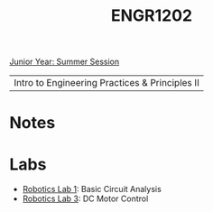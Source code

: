 :PROPERTIES:
:ID:       f2560c46-c41a-426b-8f2f-8af2f76ff43d
:END:
#+title: ENGR1202
[[id:c3c6c95b-cb71-45eb-bb43-f6dbe5082b60][Junior Year: Summer Session]]

| Intro to Engineering Practices & Principles II |

* Notes
:PROPERTIES:
:ID:       e05505b7-b4b2-4a62-b409-9bc0d29d8cb3
:ROAM_ALIASES: engr1202-notes
:END:


* Labs
:PROPERTIES:
:ID:       bea37de4-c262-4757-be9d-f50f938fd442
:ROAM_ALIASES: engr1202-labs
:END:

+ [[id:0d0bd94c-34e6-47d0-ad9c-dabd01bdbf62][Robotics Lab 1]]: Basic Circuit Analysis
+ [[id:df9dce9f-733f-4631-a0f4-39caf7a4ee4a][Robotics Lab 3]]: DC Motor Control
